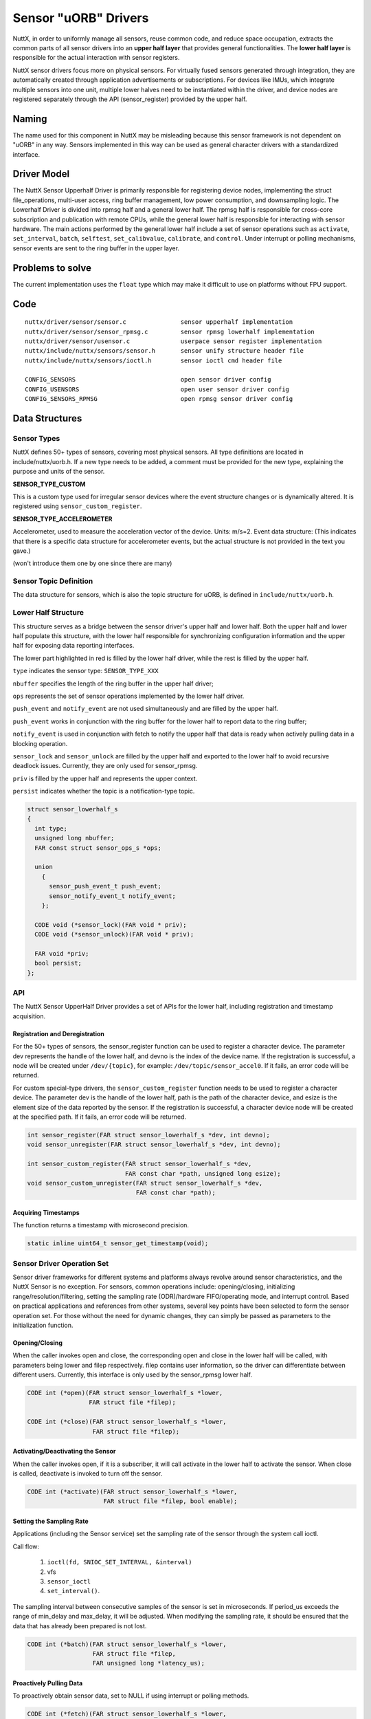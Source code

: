 .. _new_sensor_framework:

=====================
Sensor "uORB" Drivers
=====================

NuttX, in order to uniformly manage all sensors, reuse common code, and
reduce space occupation, extracts the common parts of all sensor drivers
into an **upper half layer** that provides general functionalities.
The **lower half layer** is responsible for the actual interaction with sensor
registers.

NuttX sensor drivers focus more on physical sensors. For virtually fused
sensors generated through integration, they are automatically created through
application advertisements or subscriptions. For devices like IMUs, which integrate
multiple sensors into one unit, multiple lower halves need to be instantiated
within the driver, and device nodes are registered separately through the API
(sensor_register) provided by the upper half.

Naming
======

The name used for this component in NuttX may be misleading because this sensor
framework is not dependent on "uORB" in any way. Sensors implemented in this way
can be used as general character drivers with a standardized interface.

**Driver Model**
================

The NuttX Sensor Upperhalf Driver is primarily responsible for registering device
nodes, implementing the struct file_operations, multi-user access, ring buffer
management, low power consumption, and downsampling logic. The Lowerhalf Driver
is divided into rpmsg half and a general lower half. The rpmsg half is responsible
for cross-core subscription and publication with remote CPUs, while the general
lower half is responsible for interacting with sensor hardware. The main actions
performed by the general lower half include a set of sensor operations such as
``activate``, ``set_interval``, ``batch``, ``selftest``, ``set_calibvalue``,
``calibrate``, and ``control``. Under interrupt or polling mechanisms,
sensor events are sent to the ring buffer in the upper layer.

.. image:: sensor_driver_model.png
   :width: 800px
   :align: center

Problems to solve
=================

The current implementation uses the ``float`` type which may make it difficult
to use on platforms without FPU support.

**Code**
========

::

  nuttx/driver/sensor/sensor.c               sensor upperhalf implementation
  nuttx/driver/sensor/sensor_rpmsg.c         sensor rpmsg lowerhalf implementation
  nuttx/driver/sensor/usensor.c              userpace sensor register implementation
  nuttx/include/nuttx/sensors/sensor.h       sensor unify structure header file
  nuttx/include/nuttx/sensors/ioctl.h        sensor ioctl cmd header file

  CONFIG_SENSORS                             open sensor driver config
  CONFIG_USENSORS                            open user sensor driver config
  CONFIG_SENSORS_RPMSG                       open rpmsg sensor driver config


**Data Structures**
===================

**Sensor Types**
----------------

NuttX defines 50+ types of sensors, covering most physical sensors. All type
definitions are located in include/nuttx/uorb.h. If a new type needs to be added,
a comment must be provided for the new type, explaining the purpose and units of
the sensor.

**SENSOR_TYPE_CUSTOM**

This is a custom type used for irregular sensor devices where the event structure
changes or is dynamically altered. It is registered using ``sensor_custom_register``.

**SENSOR_TYPE_ACCELEROMETER**

Accelerometer, used to measure the acceleration vector of the device. Units: m/s=2.
Event data structure: (This indicates that there is a specific data structure for
accelerometer events, but the actual structure is not provided in the text you gave.)

(won't introduce them one by one since there are many)

**Sensor Topic Definition**
---------------------------

The data structure for sensors, which is also the topic structure for uORB, is
defined in ``include/nuttx/uorb.h``.

**Lower Half Structure**
------------------------

This structure serves as a bridge between the sensor driver's upper half and
lower half. Both the upper half and lower half populate this structure, with
the lower half responsible for synchronizing configuration information and
the upper half for exposing data reporting interfaces.

The lower part highlighted in red is filled by the lower half driver, while
the rest is filled by the upper half.

``type`` indicates the sensor type: ``SENSOR_TYPE_XXX``

``nbuffer`` specifies the length of the ring buffer in the upper half driver; 

``ops`` represents the set of sensor operations implemented by the lower half driver.

``push_event`` and ``notify_event`` are not used simultaneously and are filled
by the upper half.

``push_event`` works in conjunction with the ring buffer for the lower half to
report data to the ring buffer;

``notify_event`` is used in conjunction with fetch to notify the upper half that
data is ready when actively
pulling data in a blocking operation.

``sensor_lock`` and ``sensor_unlock`` are filled by the upper half and exported
to the lower half to avoid recursive deadlock issues. Currently, they are only
used for sensor_rpmsg.

``priv`` is filled by the upper half and represents the upper context.

``persist`` indicates whether the topic is a notification-type topic.

.. code:: C

  struct sensor_lowerhalf_s
  {
    int type;
    unsigned long nbuffer;
    FAR const struct sensor_ops_s *ops;
  
    union
      {
        sensor_push_event_t push_event;
        sensor_notify_event_t notify_event;
      };
  
    CODE void (*sensor_lock)(FAR void * priv);
    CODE void (*sensor_unlock)(FAR void * priv);
  
    FAR void *priv;
    bool persist;
  };

**API**
-------

The NuttX Sensor UpperHalf Driver provides a set of APIs for the lower half,
including registration and timestamp acquisition.

**Registration and Deregistration**
~~~~~~~~~~~~~~~~~~~~~~~~~~~~~~~~~~~

For the 50+ types of sensors, the sensor_register function can be used to register
a character device. The parameter dev represents the handle of the lower half,
and devno is the index of the device name. If the registration is successful,
a node will be created under ``/dev/{topic}``, for example: ``/dev/topic/sensor_accel0``.
If it fails, an error code will be returned.

For custom special-type drivers, the ``sensor_custom_register`` function needs
to be used to register a character device. The parameter dev is the handle of
the lower half, path is the path of the character device, and esize is
the element size of the data reported by the sensor. If the registration is
successful, a character device node will be created at the specified path.
If it fails, an error code will be returned.

.. code:: C

  int sensor_register(FAR struct sensor_lowerhalf_s *dev, int devno);
  void sensor_unregister(FAR struct sensor_lowerhalf_s *dev, int devno);
  
  int sensor_custom_register(FAR struct sensor_lowerhalf_s *dev,
                             FAR const char *path, unsigned long esize);
  void sensor_custom_unregister(FAR struct sensor_lowerhalf_s *dev,
                                FAR const char *path);
 
**Acquiring Timestamps**
~~~~~~~~~~~~~~~~~~~~~~~~

The function returns a timestamp with microsecond precision.

.. code:: C

  static inline uint64_t sensor_get_timestamp(void);

**Sensor Driver Operation Set**
-------------------------------

Sensor driver frameworks for different systems and platforms always revolve
around sensor characteristics, and the NuttX Sensor is no exception. For sensors,
common operations include: opening/closing, initializing range/resolution/filtering,
setting the sampling rate (ODR)/hardware FIFO/operating mode, and interrupt control.
Based on practical applications and references from other systems, several key
points have been selected to form the sensor operation set. For those without
the need for dynamic changes, they can simply be passed as parameters to the
initialization function.

**Opening/Closing**
~~~~~~~~~~~~~~~~~~~

When the caller invokes open and close, the corresponding open and close
in the lower half will be called, with parameters being lower and filep
respectively. filep contains user information, so the driver can differentiate
between different users. Currently, this interface is only used by the sensor_rpmsg
lower half.

.. code:: C

  CODE int (*open)(FAR struct sensor_lowerhalf_s *lower,
                   FAR struct file *filep);
                   
  CODE int (*close)(FAR struct sensor_lowerhalf_s *lower,
                    FAR struct file *filep);

**Activating/Deactivating the Sensor**
~~~~~~~~~~~~~~~~~~~~~~~~~~~~~~~~~~~~~~

When the caller invokes open, if it is a subscriber, it will call activate in
the lower half to activate the sensor. When close is called, deactivate is
invoked to turn off the sensor.

.. code:: C

  CODE int (*activate)(FAR struct sensor_lowerhalf_s *lower,
                       FAR struct file *filep, bool enable);

**Setting the Sampling Rate**
~~~~~~~~~~~~~~~~~~~~~~~~~~~~~

Applications (including the Sensor service) set the sampling rate of the sensor
through the system call ioctl.

Call flow:

  #. ``ioctl(fd, SNIOC_SET_INTERVAL, &interval)``
  #. vfs
  #. ``sensor_ioctl``
  #. ``set_interval()``.

The sampling interval between consecutive samples of the sensor is set in
microseconds. If period_us exceeds the range of min_delay and max_delay, it
will be adjusted. When modifying the sampling rate, it should be ensured that
the data that has already been prepared is not lost.

.. code:: C

  CODE int (*batch)(FAR struct sensor_lowerhalf_s *lower,
                    FAR struct file *filep,
                    FAR unsigned long *latency_us);


**Proactively Pulling Data**
~~~~~~~~~~~~~~~~~~~~~~~~~~~~

To proactively obtain sensor data, set to NULL if using interrupt or polling methods.

.. code:: C

  CODE int (*fetch)(FAR struct sensor_lowerhalf_s *lower,
                    FAR struct file *filep,
                    FAR char *buffer, size_t buflen);

**Self-Test**
~~~~~~~~~~~~~

The sensor self-test is mainly used for factory testing and aging purposes.

.. code:: C

  CODE int (*selftest)(FAR struct sensor_lowerhalf_s *lower,
                       FAR struct file *filep,
                       unsigned long arg);

**Calibration**
~~~~~~~~~~~~~~~

Trigger calibration with calibrate and return calibration data to arg.
Use set_calibvalue to set calibration data to the underlying sensor.

.. code:: C

  CODE int (*calibrate)(FAR struct sensor_lowerhalf_s *lower,
                        FAR struct file *filep,
                        unsigned long arg);


  CODE int (*set_calibvalue)(FAR struct sensor_lowerhalf_s *lower,
                             FAR struct file *filep,
                             unsigned long arg);

**Sensor Information**
~~~~~~~~~~~~~~~~~~~~~~

Use get_info to proactively obtain sensor information data, with the return value
being ``sensor_device_info_s``.

.. code:: C

  struct sensor_device_info_s
  {
    uint32_t      version;
    float         power;
    float         max_range;
    float         resolution;
    int32_t       min_delay;
    int32_t       max_delay;
    uint32_t      fifo_reserved_event_count;
    uint32_t      fifo_max_event_count;
    char          name[SENSOR_INFO_NAME_SIZE];
    char          vendor[SENSOR_INFO_NAME_SIZE];
  };

  CODE int (*get_info)(FAR struct sensor_lowerhalf_s *lower,
                       FAR struct file *filep,
                       FAR struct sensor_device_info_s *info);

**Custom Control**
~~~~~~~~~~~~~~~~~~

In addition to the above controls, if certain sensor control requirements are
still not met, the control command with custom controls can be used.

Call flow:

  #. ``ioctl(fd, custom macro cmd, custom parameters)``
  #. vfs
  #. ``sensor_ioctl``
  #. ``control()``.

.. code:: C

  CODE int (*control)(FAR struct file *filep,
                      FAR struct sensor_lowerhalf_s *lower,
                      int cmd, unsigned long arg);

**Downsampling**
----------------

The downsampling capability of Vela Sensor is provided by the sensor upper half
at the driver layer, supporting both aligned and unaligned downsampling mechanisms.
When the publisher pushes the main line index each time, the subscriber retrieves
data from its own index. If the difference between the two indexes exceeds the
length of the internal queue, data will be lost. Otherwise, the next theoretical
data point is calculated based on the subscription frequency, the publication
frequency factor, and the current index.

**Multi-Core Mechanism**
------------------------

The cross-core capability of Vela Sensor is provided by the sensor rpmsg lower
half at the driver layer, which is primarily responsible for sending or receiving
subscription and broadcast messages from other cores.

**Publishing Topics**
---------------------

When a local application publishes a topic for the first time, it broadcasts
the message to all cores. If there are subscriptions on other cores, they bind
with each other. A stub is created locally to represent the subscription on a
remote core, and a proxy is created on the remote core to represent the local
publisher. All subsequent communication between them is determined by the
context of the stub and proxy.

**Subscribing to Topics**
-------------------------

When a local application subscribes to a topic for the first time, if the message
is broadcast to all cores and there are publishers on other cores, they bind with
each other and communicate through stubs and proxies.

**Remote Control**
------------------

When a local subscriber modifies the sampling rate and the publisher of that
topic is remote, the local proxy will publish this sampling rate to the remote
stub. Upon receiving this control information, the stub sets it for the actual
physical hardware. The same applies to other controls.

**Remote Message Publishing**
-----------------------------

When local data is published, the sensor rpmsg lower half collects all messages
within a sampling interval that does not exceed half of the fastest topic's
interval and sends them to other cores together, reducing IPC occurrences and
saving power consumption.

**Subscription and Publication Order**
--------------------------------------

There is no order restriction for advertising and subscribing to topics.
For notification-type topics, even if the advertisement is canceled immediately
after data publication, other cores can still successfully obtain the latest data.
For general-purpose topics, subscribing after publication will only allow reading
of data published after the subscription.

**Programming Modes**
=====================

NuttX Sensor drivers support three data retrieval methods: proactive,
interrupt-driven, and polling. The proactive method allows filling sensor events
using a buffer passed in by the app, reducing memory copy operations.
The interrupt-driven and polling methods open an internal circular buffer, where
each event is automatically pushed upon generation. The size of the buffer is set
by sensor_lowerhalf_s::buffer_size. For sensors with high sampling rates, it is
recommended to set the buffer size for 2-3 events, while for sensors with low
sampling rates, setting it for 1 event is sufficient.

**Proactive Retrieval**
-----------------------

This method is recommended for sensors with low sampling rates and small data
volumes. The ``sensor_ops_s::fetch`` function must be implemented.

The call flow is:

  #. ``read(fd, buf, len)``
  #. vfs
  #. ``sensor_read``
  #. ``fetch()``

It is not advisable to use the fetch method to retrieve sensor data. When the
caller invokes read, accessing the bus to obtain data has two disadvantages:
the bus speed is low, which may block the upper layer; and the retrieved data
may be old and not representative of the current state.

When using the fetch function, the upper layer will automatically disable
the circular buffer and can directly use the user-space buffer to store register
data, reducing memory copy operations. When the character device node is opened
in non-blocking mode, the fetch operation will directly read the registers via
the I2C/SPI bus, and the poll operation will always succeed. When opened in
blocking mode, if there is no ready data when read is called, the poll function
can be used to monitor it. If a POLLIN event occurs, the read function should
be called immediately to retrieve the data.

**Interrupt-Driven Retrieval**
------------------------------

For sensors with hardware interrupts, sensor data can be read via the bus in
the interrupt's bottom half, and the event can be pushed to the upper layer's
circular buffer using ``sensor_lowerhalf_s::push_event``. When using the internal
circular buffer, data generated in each interrupt's bottom half is pushed to
the upper layer's circular buffer. Upper-layer applications read data directly
from the buffer. When the buffer has no data, it will depend on the blocking
flag in f_oflags to determine whether to wait. Common sensors operate in
interrupt mode. When an interrupt occurs, a worker is scheduled to start
the bottom half, which then retrieves sensor data via buses such as
I2C or SPI and calls the push_event interface to push the data to the upper
half's buffer. It is recommended to configure an interrupt pin for sensors
with a sampling rate higher than 25Hz.

**Polling Retrieval**
---------------------

For sensors without hardware interrupts, data generated by the sensor can be
collected through periodic polling, with the polling period typically varying
based on the sampling rate.

Implemented Drivers
===================

- :doc:`adxl362`
- :doc:`adxl372`
- bh1749nuc
- bme680
- bmi088
- bmi160
- bmi270
- bmm150
- bmp180
- bmp280
- ds18b20
- fakesensor
- fs3000
- gnss
- goldfish_gnss
- goldfish_sensor
- hyt271
- l3gd20
- lsm9ds1
- ltr308
- mpu9250
- ms56xx
- wtgahrs2
